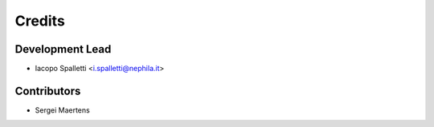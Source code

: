 =======
Credits
=======

Development Lead
----------------

* Iacopo Spalletti <i.spalletti@nephila.it>

Contributors
------------

* Sergei Maertens
